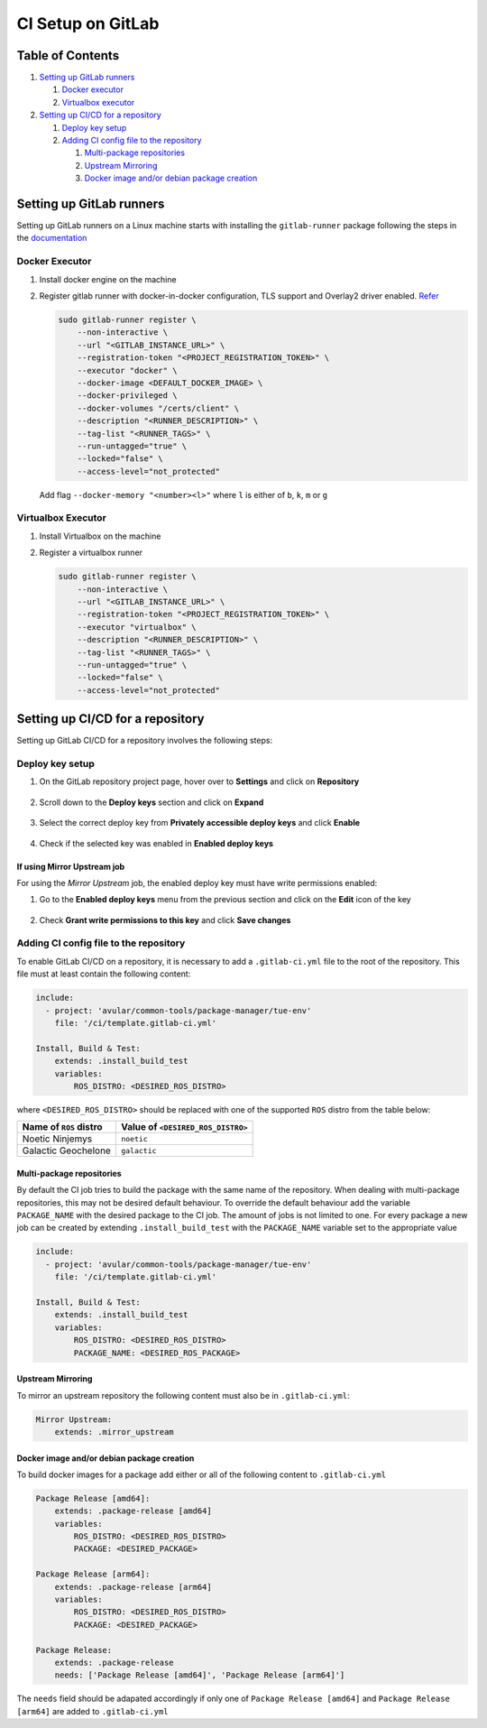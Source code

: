 ******************
CI Setup on GitLab
******************

Table of Contents
=================
#. `Setting up GitLab runners <runners_>`_

   #. `Docker executor <runners_docker_executor_>`_
   #. `Virtualbox executor <runners_virtualbox_executor_>`_
#. `Setting up CI/CD for a repository <repo_>`_

   #. `Deploy key setup <repo_deploy_key_setup_>`_
   #. `Adding CI config file to the repository <repo_ci_config_>`_

      #. `Multi-package repositories <repo_ci_config_multi-package_>`_
      #. `Upstream Mirroring <repo_ci_config_upstream_mirroring_>`_
      #. `Docker image and/or debian package creation <repo_ci_config_docker_debian_creation_>`_

.. _runners:

Setting up GitLab runners
=========================

Setting up GitLab runners on a Linux machine starts with installing the ``gitlab-runner`` package following the steps in the `documentation <https://docs.gitlab.com/runner/install/linux-repository.html>`_

.. _runners_docker_executor:

Docker Executor
---------------
#. Install docker engine on the machine
#. Register gitlab runner with docker-in-docker configuration, TLS support and Overlay2 driver enabled. `Refer <https://docs.gitlab.com/ee/ci/docker/using_docker_build.html#use-docker-in-docker-workflow-with-docker-executor>`_

   .. code-block:: bash

       sudo gitlab-runner register \
           --non-interactive \
           --url "<GITLAB_INSTANCE_URL>" \
           --registration-token "<PROJECT_REGISTRATION_TOKEN>" \
           --executor "docker" \
           --docker-image <DEFAULT_DOCKER_IMAGE> \
           --docker-privileged \
           --docker-volumes "/certs/client" \
           --description "<RUNNER_DESCRIPTION>" \
           --tag-list "<RUNNER_TAGS>" \
           --run-untagged="true" \
           --locked="false" \
           --access-level="not_protected"

   Add flag ``--docker-memory "<number><l>"`` where ``l`` is either of ``b``, ``k``, ``m`` or ``g``

.. _runners_virtualbox_executor:

Virtualbox Executor
-------------------
#. Install Virtualbox on the machine
#. Register a virtualbox runner

   .. code-block:: bash

       sudo gitlab-runner register \
           --non-interactive \
           --url "<GITLAB_INSTANCE_URL>" \
           --registration-token "<PROJECT_REGISTRATION_TOKEN>" \
           --executor "virtualbox" \
           --description "<RUNNER_DESCRIPTION>" \
           --tag-list "<RUNNER_TAGS>" \
           --run-untagged="true" \
           --locked="false" \
           --access-level="not_protected"

.. _repo:

Setting up CI/CD for a repository
=================================
Setting up GitLab CI/CD for a repository involves the following steps:

.. _repo_deploy_key_setup:

Deploy key setup
----------------
#. On the GitLab repository project page, hover over to **Settings** and click on **Repository**
    .. figure:: ./images/CI_GitLab_Setup-settings-repository.png
        :width: 750px
        :align: center
        :figclass: align-center
#. Scroll down to the **Deploy keys** section and click on **Expand**
    .. figure:: ./images/CI_GitLab_Setup-deploy-key-menu.png
        :width: 750px
        :align: center
        :figclass: align-center
#. Select the correct deploy key from **Privately accessible deploy keys** and click **Enable**
    .. figure:: ./images/CI_GitLab_Setup-deploy-key-selection.png
        :width: 750px
        :align: center
        :figclass: align-center
#. Check if the selected key was enabled in **Enabled deploy keys**
    .. figure:: ./images/CI_GitLab_Setup-enabled-deploy-keys.png
        :width: 750px
        :align: center
        :figclass: align-center

If using Mirror Upstream job
^^^^^^^^^^^^^^^^^^^^^^^^^^^^
For using the *Mirror Upstream* job, the enabled deploy key must have write permissions enabled:

#. Go to the **Enabled deploy keys** menu from the previous section and click on the **Edit** icon of the key
    .. figure:: ./images/CI_GitLab_Setup-edit-deployed-key.png
        :width: 750px
        :align: center
        :figclass: align-center
#. Check **Grant write permissions to this key** and click **Save changes**
    .. figure:: ./images/CI_GitLab_Setup-deploy-key-write-permissions.png
        :width: 750px
        :align: center
        :figclass: align-center

.. _repo_ci_config:

Adding CI config file to the repository
---------------------------------------

To enable GitLab CI/CD on a repository, it is necessary to add a ``.gitlab-ci.yml`` file to the root of the repository.
This file must at least contain the following content:

.. code-block:: yaml

    include:
      - project: 'avular/common-tools/package-manager/tue-env'
        file: '/ci/template.gitlab-ci.yml'

    Install, Build & Test:
        extends: .install_build_test
        variables:
            ROS_DISTRO: <DESIRED_ROS_DISTRO>

where ``<DESIRED_ROS_DISTRO>`` should be replaced with one of the supported ``ROS`` distro from the table below:

+------------------------+-----------------------------------+
| Name of ``ROS`` distro | Value of ``<DESIRED_ROS_DISTRO>`` |
+========================+===================================+
| Noetic Ninjemys        | ``noetic``                        |
+------------------------+-----------------------------------+
| Galactic Geochelone    | ``galactic``                      |
+------------------------+-----------------------------------+


.. _repo_ci_config_multi-package:

Multi-package repositories
^^^^^^^^^^^^^^^^^^^^^^^^^^
By default the CI job tries to build the package with the same name of the repository. When dealing with multi-package repositories, this may not be desired default behaviour.
To override the default behaviour add the variable ``PACKAGE_NAME`` with the desired package to the CI job.
The amount of jobs is not limited to one. For every package a new job can be created by extending ``.install_build_test`` with the ``PACKAGE_NAME`` variable set to the appropriate value

.. code-block:: yaml

    include:
      - project: 'avular/common-tools/package-manager/tue-env'
        file: '/ci/template.gitlab-ci.yml'

    Install, Build & Test:
        extends: .install_build_test
        variables:
            ROS_DISTRO: <DESIRED_ROS_DISTRO>
            PACKAGE_NAME: <DESIRED_ROS_PACKAGE>

.. _repo_ci_config_upstream_mirroring:

Upstream Mirroring
^^^^^^^^^^^^^^^^^^
To mirror an upstream repository the following content must also be in ``.gitlab-ci.yml``:

.. code-block:: yaml

    Mirror Upstream:
        extends: .mirror_upstream

.. _repo_ci_config_docker_debian_creation:

Docker image and/or debian package creation
^^^^^^^^^^^^^^^^^^^^^^^^^^^^^^^^^^^^^^^^^^^
To build docker images for a package add either or all of the following content to ``.gitlab-ci.yml``

.. code-block:: yaml

    Package Release [amd64]:
        extends: .package-release [amd64]
        variables:
            ROS_DISTRO: <DESIRED_ROS_DISTRO>
            PACKAGE: <DESIRED_PACKAGE>

    Package Release [arm64]:
        extends: .package-release [arm64]
        variables:
            ROS_DISTRO: <DESIRED_ROS_DISTRO>
            PACKAGE: <DESIRED_PACKAGE>

    Package Release:
        extends: .package-release
        needs: ['Package Release [amd64]', 'Package Release [arm64]']

The ``needs`` field should be adapated accordingly if only one of ``Package Release [amd64]`` and ``Package Release [arm64]``
are added to ``.gitlab-ci.yml``
